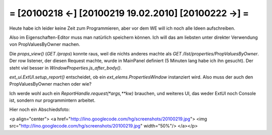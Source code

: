 = [20100218 ←] [20100219 19.02.2010] [20100222 →] =
========================================================

Heute habe ich leider keine Zeit zum Programmieren, aber vor dem WE will ich noch alle Ideen aufschreiben.

Also im Eigenschaften-Editor muss man natürlich speichern können. Ich will das am liebsten unter direkter Verwendung von PropValuesByOwner machen. 

Die `props_view()` (`GET /props`) konnte raus, weil die nichts anderes machte als `GET /list/properties/PropValuesByOwner`. Der row listener, der diesen Request machte, wurde in MainPanel definiert (5 Minuten lang habe ich ihn gesucht). Der steht viel besser in `WindowProperties.js_after_body()`.

`ext_ui.ExtUI.setup_report()` entscheidet, ob ein `ext_elems.PropertiesWindow` instanziert wird. Also muss der auch den PropValuesByOwner machen oder wie? 

Ich werde wohl auch ein 
`ReportHandle.request(*args,**kw)` brauchen, und weiteres UI, das weder ExtUI noch Console ist, sondern nur programmintern arbeitet.

Hier noch ein Abschiedsfoto:

<p align="center">
<a href="http://lino.googlecode.com/hg/screenshots/20100219.jpg">
<img src="http://lino.googlecode.com/hg/screenshots/20100219.jpg" width="50%"/>
</a></p>
